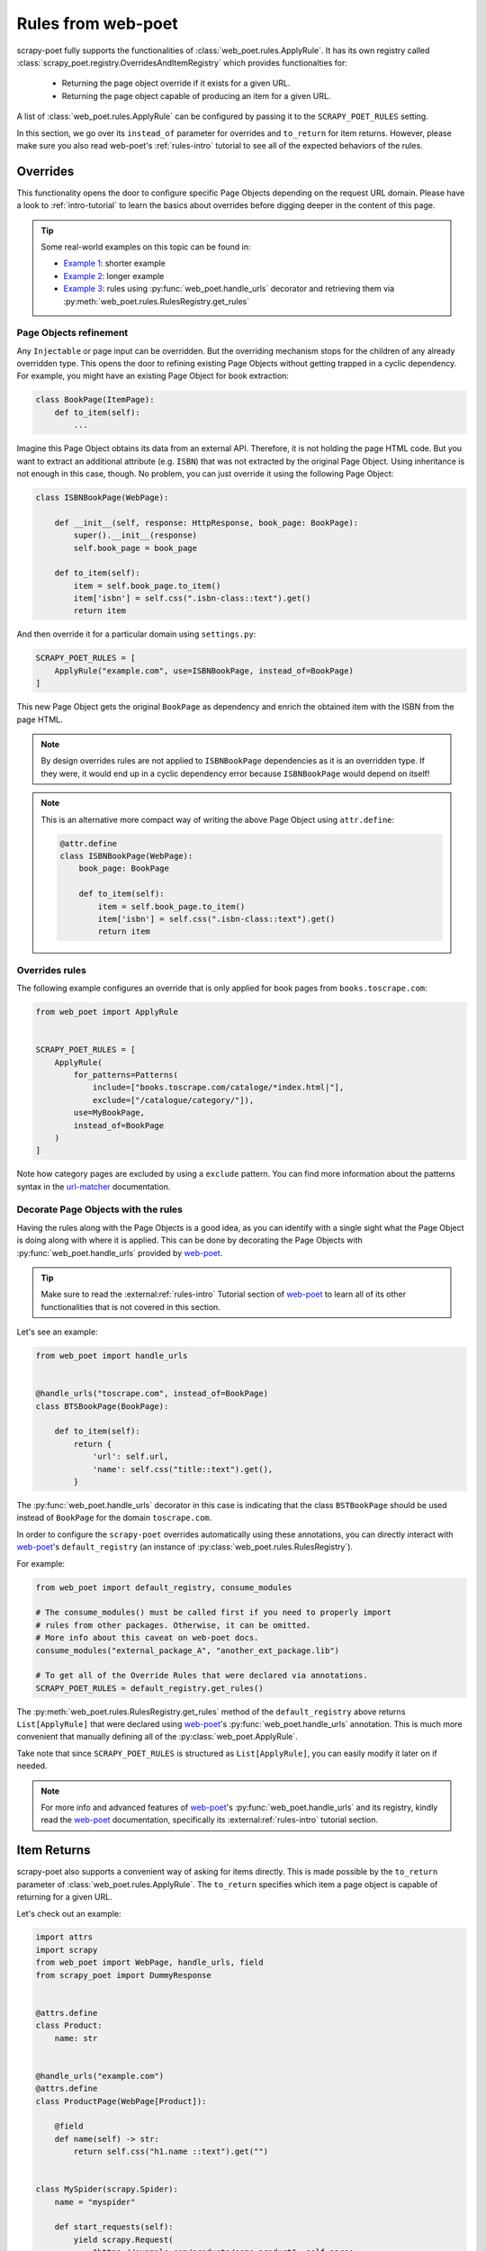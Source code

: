 .. _rules-from-web-poet:

===================
Rules from web-poet
===================

scrapy-poet fully supports the functionalities of :class:`web_poet.rules.ApplyRule`.
It has its own registry called :class:`scrapy_poet.registry.OverridesAndItemRegistry`
which provides functionalties for:

    * Returning the page object override if it exists for a given URL.
    * Returning the page object capable of producing an item for a given URL.

A list of :class:`web_poet.rules.ApplyRule` can be configured by passing it
to the ``SCRAPY_POET_RULES`` setting.

In this section, we go over its ``instead_of`` parameter for overrides and
``to_return`` for item returns. However, please make sure you also read web-poet's
:ref:`rules-intro` tutorial to see all of the expected behaviors of the rules.


Overrides
=========
This functionality opens the door to configure specific Page Objects depending
on the request URL domain. Please have a look to :ref:`intro-tutorial` to
learn the basics about overrides before digging deeper in the content of this
page.

.. tip::

    Some real-world examples on this topic can be found in:

    - `Example 1 <https://github.com/scrapinghub/scrapy-poet/blob/master/example/example/spiders/books_04_overrides_01.py>`_:
      shorter example
    - `Example 2 <https://github.com/scrapinghub/scrapy-poet/blob/master/example/example/spiders/books_04_overrides_02.py>`_:
      longer example
    - `Example 3 <https://github.com/scrapinghub/scrapy-poet/blob/master/example/example/spiders/books_04_overrides_03.py>`_:
      rules using :py:func:`web_poet.handle_urls` decorator and retrieving them
      via :py:meth:`web_poet.rules.RulesRegistry.get_rules`


Page Objects refinement
-----------------------

Any ``Injectable`` or page input can be overridden. But the overriding
mechanism stops for the children of any already overridden type. This opens
the door to refining existing Page Objects without getting trapped in a cyclic
dependency. For example, you might have an existing Page Object for book extraction:

.. code-block:: python

    class BookPage(ItemPage):
        def to_item(self):
            ...

Imagine this Page Object obtains its data from an external API.
Therefore, it is not holding the page HTML code.
But you want to extract an additional attribute (e.g. ``ISBN``) that
was not extracted by the original Page Object.
Using inheritance is not enough in this case, though.
No problem, you can just override it
using the following Page Object:

.. code-block:: python

    class ISBNBookPage(WebPage):

        def __init__(self, response: HttpResponse, book_page: BookPage):
            super().__init__(response)
            self.book_page = book_page

        def to_item(self):
            item = self.book_page.to_item()
            item['isbn'] = self.css(".isbn-class::text").get()
            return item

And then override it for a particular domain using ``settings.py``:

.. code-block:: python

    SCRAPY_POET_RULES = [
        ApplyRule("example.com", use=ISBNBookPage, instead_of=BookPage)
    ]

This new Page Object gets the original ``BookPage`` as dependency and enrich
the obtained item with the ISBN from the page HTML.

.. note::

    By design overrides rules are not applied to ``ISBNBookPage`` dependencies
    as it is an overridden type. If they were,
    it would end up in a cyclic dependency error because ``ISBNBookPage`` would
    depend on itself!

.. note::

    This is an alternative more compact way of writing the above Page Object
    using ``attr.define``:

    .. code-block:: python

        @attr.define
        class ISBNBookPage(WebPage):
            book_page: BookPage

            def to_item(self):
                item = self.book_page.to_item()
                item['isbn'] = self.css(".isbn-class::text").get()
                return item


Overrides rules
---------------

The following example configures an override that is only applied for book pages
from ``books.toscrape.com``:

.. code-block:: python

    from web_poet import ApplyRule


    SCRAPY_POET_RULES = [
        ApplyRule(
            for_patterns=Patterns(
                include=["books.toscrape.com/cataloge/*index.html|"],
                exclude=["/catalogue/category/"]),
            use=MyBookPage,
            instead_of=BookPage
        )
    ]

Note how category pages are excluded by using a ``exclude`` pattern.
You can find more information about the patterns syntax in the
`url-matcher <https://url-matcher.readthedocs.io/en/stable/>`_
documentation.


Decorate Page Objects with the rules
------------------------------------

Having the rules along with the Page Objects is a good idea,
as you can identify with a single sight what the Page Object is doing
along with where it is applied. This can be done by decorating the
Page Objects with :py:func:`web_poet.handle_urls` provided by `web-poet`_.

.. tip::
    Make sure to read the :external:ref:`rules-intro` Tutorial section of
    `web-poet`_ to learn all of its other functionalities that is not covered
    in this section.

Let's see an example:

.. code-block:: python

    from web_poet import handle_urls


    @handle_urls("toscrape.com", instead_of=BookPage)
    class BTSBookPage(BookPage):

        def to_item(self):
            return {
                'url': self.url,
                'name': self.css("title::text").get(),
            }

The :py:func:`web_poet.handle_urls` decorator in this case is indicating that
the class ``BSTBookPage`` should be used instead of ``BookPage``
for the domain ``toscrape.com``.

In order to configure the ``scrapy-poet`` overrides automatically
using these annotations, you can directly interact with `web-poet`_'s
``default_registry`` (an instance of :py:class:`web_poet.rules.RulesRegistry`).

For example:

.. code-block:: python

    from web_poet import default_registry, consume_modules

    # The consume_modules() must be called first if you need to properly import
    # rules from other packages. Otherwise, it can be omitted.
    # More info about this caveat on web-poet docs.
    consume_modules("external_package_A", "another_ext_package.lib")

    # To get all of the Override Rules that were declared via annotations.
    SCRAPY_POET_RULES = default_registry.get_rules()

The :py:meth:`web_poet.rules.RulesRegistry.get_rules` method of the
``default_registry`` above returns ``List[ApplyRule]`` that were declared
using `web-poet`_'s :py:func:`web_poet.handle_urls` annotation. This is much
more convenient that manually defining all of the :py:class:`web_poet.ApplyRule`.

Take note that since ``SCRAPY_POET_RULES`` is structured as
``List[ApplyRule]``, you can easily modify it later on if needed.

.. note::

    For more info and advanced features of `web-poet`_'s :py:func:`web_poet.handle_urls`
    and its registry, kindly read the `web-poet <https://web-poet.readthedocs.io>`_
    documentation, specifically its :external:ref:`rules-intro` tutorial
    section.


Item Returns
============

scrapy-poet also supports a convenient way of asking for items directly. This
is made possible by the ``to_return`` parameter of :class:`web_poet.rules.ApplyRule`.
The ``to_return`` specifies which item a page object is capable of returning for
a given URL.

Let's check out an example:

.. code-block:: python

    import attrs
    import scrapy
    from web_poet import WebPage, handle_urls, field
    from scrapy_poet import DummyResponse


    @attrs.define
    class Product:
        name: str


    @handle_urls("example.com")
    @attrs.define
    class ProductPage(WebPage[Product]):

        @field
        def name(self) -> str:
            return self.css("h1.name ::text").get("")


    class MySpider(scrapy.Spider):
        name = "myspider"

        def start_requests(self):
            yield scrapy.Request(
                "https://example.com/products/some-product", self.parse
            )

        # We can directly ask for the item here instead of the page object.
        def parse(self, response: DummyResponse, item: Product):
            return item

From this example, we can see that:

    * Spider callbacks can directly ask for items as dependencies.
    * The ``Product`` item instance directly comes from ``ProductPage``.
    * This is made possible by the ``ApplyRule("example.com", use=ProductPage,
      to_return=Product)`` instance created from the ``@handle_urls`` decorator
      on ``ProductPage``.

.. note::

    The slightly longer alternative way to do this is by declaring the page
    object itself as the dependency and then calling its ``.to_item()`` method.
    For example:

    .. code-block:: python

        @handle_urls("example.com")
        @attrs.define
        class ProductPage(WebPage[Product]):
            product_image_page: ProductImagePage

            @field
            def name(self) -> str:
                return self.css("h1.name ::text").get("")

            @field
            async def image(self) -> Image:
                return await self.product_image_page.to_item()


        class MySpider(scrapy.Spider):
            name = "myspider"

            def start_requests(self):
                yield scrapy.Request(
                    "https://example.com/products/some-product", self.parse
                )

            async def parse(self, response: DummyResponse, product_page: ProductPage):
                return await product_page.to_item()

For more information about all the expected behavior for the ``to_return``
parameter in :class:`web_poet.rules.ApplyRule`, check out web-poet's tutorial
regarding :ref:`rules-item-class-example`.


Registry
========

As mentioned above, scrapy-poet has its own registry called
:class:`scrapy_poet.registry.OverridesAndItemRegistry`.
This registry implementation can be changed if needed. A different registry can
be configured by passing its class path to the ``SCRAPY_POET_REGISTRY`` setting.
Such registries must be a subclass of :class:`scrapy_poet.registry.OverridesRegistryBase`
and must implement the :meth:`scrapy_poet.registry.OverridesRegistryBase.overrides_for` method.
